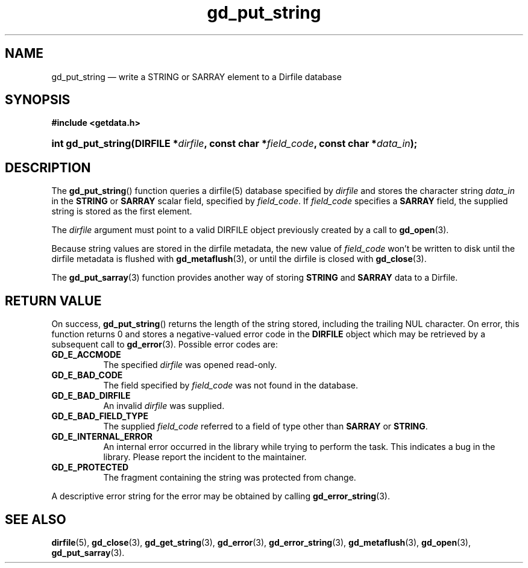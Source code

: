 .\" gd_put_string.3.  The gd_put_string man page.
.\"
.\" Copyright (C) 2008, 2009, 2010, 2011, 2016 D. V. Wiebe
.\"
.\""""""""""""""""""""""""""""""""""""""""""""""""""""""""""""""""""""""""
.\"
.\" This file is part of the GetData project.
.\"
.\" Permission is granted to copy, distribute and/or modify this document
.\" under the terms of the GNU Free Documentation License, Version 1.2 or
.\" any later version published by the Free Software Foundation; with no
.\" Invariant Sections, with no Front-Cover Texts, and with no Back-Cover
.\" Texts.  A copy of the license is included in the `COPYING.DOC' file
.\" as part of this distribution.
.\"
.TH gd_put_string 3 "22 November 2016" "Version 0.10.0" "GETDATA"
.SH NAME
gd_put_string \(em write a STRING or SARRAY element to a Dirfile database
.SH SYNOPSIS
.B #include <getdata.h>
.HP
.nh
.ad l
.BI "int gd_put_string(DIRFILE *" dirfile ", const char *" field_code ,
.BI "const char *" data_in );
.hy
.ad n
.SH DESCRIPTION
The
.BR gd_put_string ()
function queries a dirfile(5) database specified by
.I dirfile
and stores the character string
.I data_in
in the
.B STRING
or
.B SARRAY
scalar field, specified by
.IR field_code .
If
.I field_code
specifies a
.B SARRAY
field, the supplied string is stored as the first element.

The 
.I dirfile
argument must point to a valid DIRFILE object previously created by a call to
.BR gd_open (3).

Because string values are stored in the dirfile metadata, the new value of
.I field_code
won't be written to disk until the dirfile metadata is flushed with
.BR gd_metaflush (3),
or until the dirfile is closed with
.BR gd_close (3).

The
.BR gd_put_sarray (3)
function provides another way of storing
.B STRING
and
.B SARRAY
data to a Dirfile.

.SH RETURN VALUE
On success,
.BR gd_put_string ()
returns the length of the string stored, including the trailing NUL character.
On error, this function returns 0 and stores a negative-valued error code in the
.B DIRFILE
object which may be retrieved by a subsequent call to
.BR gd_error (3).
Possible error codes are:
.TP 8
.B GD_E_ACCMODE
The specified
.I dirfile
was opened read-only.
.TP
.B GD_E_BAD_CODE
The field specified by
.I field_code
was not found in the database.
.TP
.B GD_E_BAD_DIRFILE
An invalid
.I dirfile
was supplied.
.TP
.B GD_E_BAD_FIELD_TYPE
The supplied
.I field_code
referred to a field of type other than
.BR SARRAY
or
.BR STRING .
.TP
.B GD_E_INTERNAL_ERROR
An internal error occurred in the library while trying to perform the task.
This indicates a bug in the library.  Please report the incident to the
maintainer.
.TP
.B GD_E_PROTECTED
The fragment containing the string was protected from change.
.PP
A descriptive error string for the error may be obtained by calling
.BR gd_error_string (3).
.SH SEE ALSO
.BR dirfile (5),
.BR gd_close (3),
.BR gd_get_string (3),
.BR gd_error (3),
.BR gd_error_string (3),
.BR gd_metaflush (3),
.BR gd_open (3),
.BR gd_put_sarray (3).
